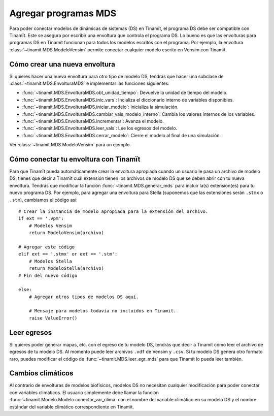 .. _des_mds:

Agregar programas MDS
=====================
Para poder conectar modelos de dinámicas de sistemas (DS) en Tinamït, el programa DS debe ser compatible con Tinamït.
Este se asegura por escribir una envoltura que controla el programa DS. Lo bueno es que las envolturas para programas
DS en Tinamït funcionan para todos los modelos escritos con el programa. Por ejemplo, la envoltura
:class:`~tinamit.MDS.ModeloVensim` permite conectar cualquier modelo escrito en Vensim con Tinamït.

Cómo crear una nueva envoltura
------------------------------
Si quieres hacer una nueva envoltura para otro tipo de modelo DS, tendrás que hacer una subclase de
:class:`~tinamit.MDS.EnvolturaMDS` e implementar las funciones siguientes:

* :func:`~tinamit.MDS.EnvolturaMDS.obt_unidad_tiempo`: Devuelve la unidad de tiempo del modelo.
* :func:`~tinamit.MDS.EnvolturaMDS.inic_vars`: Incializa el diccionario interno de variables disponibles.
* :func:`~tinamit.MDS.EnvolturaMDS.iniciar_modelo`: Inicializa la simulación.
* :func:`~tinamit.MDS.EnvolturaMDS.cambiar_vals_modelo_interno`: Cambia los valores internos de los variables.
* :func:`~tinamit.MDS.EnvolturaMDS.incrementar`: Avanza el modelo.
* :func:`~tinamit.MDS.EnvolturaMDS.leer_vals`: Lee los egresos del modelo.
* :func:`~tinamit.MDS.EnvolturaMDS.cerrar_modelo`: Cierre el modelo al final de una simulación.

Ver :class:`~tinamit.MDS.ModeloVensim` para un ejemplo.

Cómo conectar tu envoltura con Tinamït
--------------------------------------
Para que Tinamït pueda automáticamente crear la envoltura apropiada cuando un usuario le pasa un archivo de modelo DS,
tienes que decir a Tinamït cuál extensión tienen los archivos de modelo DS que se deben abrir con tu nueva envoltura.
Tendrás que modificar la función :func:`~tinamit.MDS.generar_mds` para incluir la(s) extension(es) para tu nuevo
programa DS. Por ejemplo, para agregar una envoltura para Stella (suponemos que las extensiones serán
``.stmx`` o ``.stm``), cambiamos el código así::

    # Crear la instancia de modelo apropiada para la extensión del archivo.
    if ext == '.vpm':
        # Modelos Vensim
        return ModeloVensim(archivo)

    # Agregar este código
    elif ext == '.stmx' or ext == '.stm':
        # Modelos Stella
        return ModeloStella(archivo)
    # Fin del nuevo código

    else:
        # Agregar otros tipos de modelos DS aquí.

        # Mensaje para modelos todavía no incluidos en Tinamit.
        raise ValueError()


Leer egresos
------------
Si quieres poder generar mapas, etc. con el egreso de tu modelo DS, tendrás que decir a Tinamït cómo leer el archivo
de egresos de tu modelo DS. Al momento puede leer archivos ``.vdf`` de Vensim y ``.csv``. Si tu modelo DS genera otro
formato raro, puedes modificar el código de :func:`~tinamit.MDS.leer_egr_mds` para que Tinamït lo pueda leer también.

Cambios climáticos
------------------
Al contrario de envolturas de modelos biofísicos, modelos DS no necesitan cualquier modificación para poder conectar
con variables climáticos. El usuario simplemente debe llamar la función
:func:`~tinamit.Modelo.Modelo.conectar_var_clima` con el nombre del variable
climático en su modelo DS y el nombre estándar del variable climático correspondiente en Tinamït.
